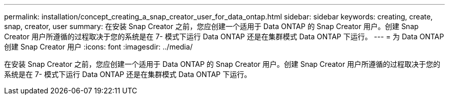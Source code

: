---
permalink: installation/concept_creating_a_snap_creator_user_for_data_ontap.html 
sidebar: sidebar 
keywords: creating, create, snap, creator, user 
summary: 在安装 Snap Creator 之前，您应创建一个适用于 Data ONTAP 的 Snap Creator 用户。创建 Snap Creator 用户所遵循的过程取决于您的系统是在 7- 模式下运行 Data ONTAP 还是在集群模式 Data ONTAP 下运行。 
---
= 为 Data ONTAP 创建 Snap Creator 用户
:icons: font
:imagesdir: ../media/


[role="lead"]
在安装 Snap Creator 之前，您应创建一个适用于 Data ONTAP 的 Snap Creator 用户。创建 Snap Creator 用户所遵循的过程取决于您的系统是在 7- 模式下运行 Data ONTAP 还是在集群模式 Data ONTAP 下运行。
